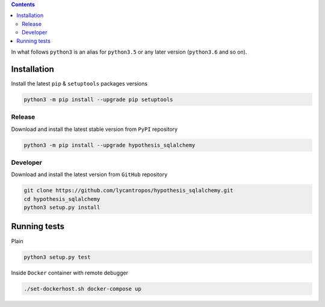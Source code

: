 .. contents::


In what follows ``python3`` is an alias for ``python3.5``
or any later version (``python3.6`` and so on).

Installation
------------
Install the latest ``pip`` & ``setuptools`` packages versions

.. code-block:: bash

  python3 -m pip install --upgrade pip setuptools

Release
~~~~~~~
Download and install the latest stable version from ``PyPI`` repository

.. code-block:: bash

  python3 -m pip install --upgrade hypothesis_sqlalchemy

Developer
~~~~~~~~~
Download and install the latest version from ``GitHub`` repository

.. code-block:: bash

  git clone https://github.com/lycantropos/hypothesis_sqlalchemy.git
  cd hypothesis_sqlalchemy
  python3 setup.py install

Running tests
-------------
Plain

.. code-block:: bash

    python3 setup.py test

Inside ``Docker`` container with remote debugger

.. code-block:: bash

    ./set-dockerhost.sh docker-compose up
